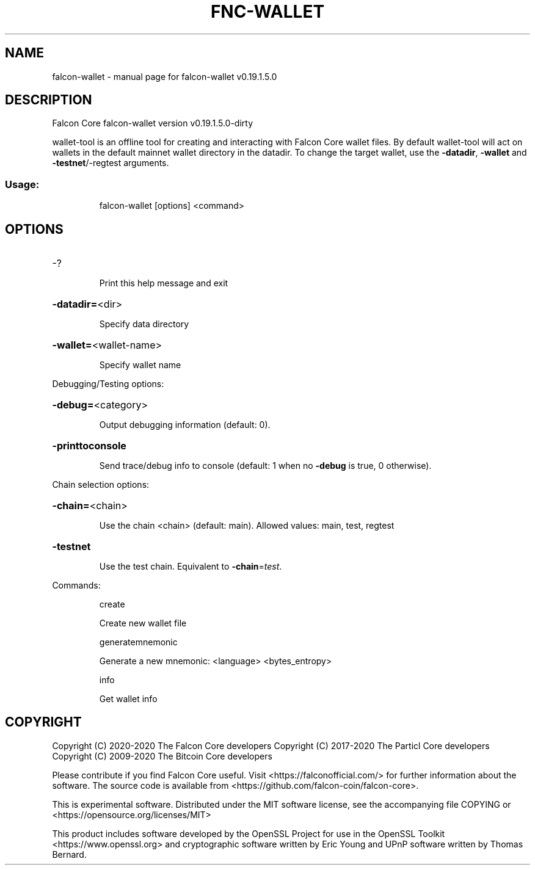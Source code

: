 .\" DO NOT MODIFY THIS FILE!  It was generated by help2man 1.47.13.
.TH FNC-WALLET "1" "June 2020" "falcon-wallet v0.19.1.5.0" "User Commands"
.SH NAME
falcon-wallet \- manual page for falcon-wallet v0.19.1.5.0
.SH DESCRIPTION
Falcon Core falcon\-wallet version v0.19.1.5.0\-dirty
.PP
wallet\-tool is an offline tool for creating and interacting with Falcon Core wallet files.
By default wallet\-tool will act on wallets in the default mainnet wallet directory in the datadir.
To change the target wallet, use the \fB\-datadir\fR, \fB\-wallet\fR and \fB\-testnet\fR/\-regtest arguments.
.SS "Usage:"
.IP
falcon\-wallet [options] <command>
.SH OPTIONS
.HP
\-?
.IP
Print this help message and exit
.HP
\fB\-datadir=\fR<dir>
.IP
Specify data directory
.HP
\fB\-wallet=\fR<wallet\-name>
.IP
Specify wallet name
.PP
Debugging/Testing options:
.HP
\fB\-debug=\fR<category>
.IP
Output debugging information (default: 0).
.HP
\fB\-printtoconsole\fR
.IP
Send trace/debug info to console (default: 1 when no \fB\-debug\fR is true, 0
otherwise).
.PP
Chain selection options:
.HP
\fB\-chain=\fR<chain>
.IP
Use the chain <chain> (default: main). Allowed values: main, test,
regtest
.HP
\fB\-testnet\fR
.IP
Use the test chain. Equivalent to \fB\-chain\fR=\fI\,test\/\fR.
.PP
Commands:
.IP
create
.IP
Create new wallet file
.IP
generatemnemonic
.IP
Generate a new mnemonic: <language> <bytes_entropy>
.IP
info
.IP
Get wallet info
.SH COPYRIGHT
Copyright (C) 2020-2020 The Falcon Core developers
Copyright (C) 2017-2020 The Particl Core developers
Copyright (C) 2009-2020 The Bitcoin Core developers

Please contribute if you find Falcon Core useful. Visit
<https://falconofficial.com/> for further information about the software.
The source code is available from <https://github.com/falcon-coin/falcon-core>.

This is experimental software.
Distributed under the MIT software license, see the accompanying file COPYING
or <https://opensource.org/licenses/MIT>

This product includes software developed by the OpenSSL Project for use in the
OpenSSL Toolkit <https://www.openssl.org> and cryptographic software written by
Eric Young and UPnP software written by Thomas Bernard.
